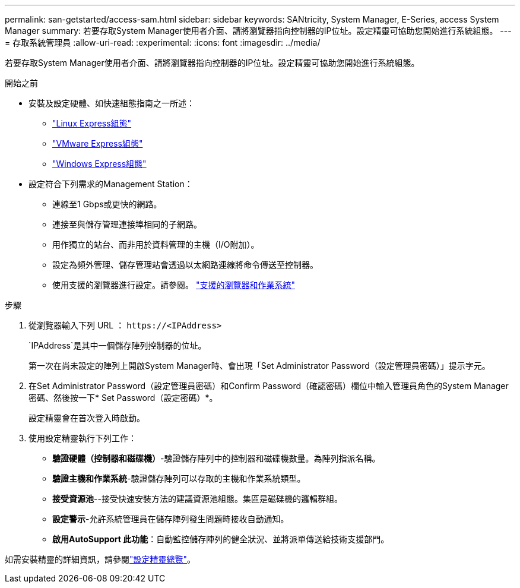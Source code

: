 ---
permalink: san-getstarted/access-sam.html 
sidebar: sidebar 
keywords: SANtricity, System Manager, E-Series, access System Manager 
summary: 若要存取System Manager使用者介面、請將瀏覽器指向控制器的IP位址。設定精靈可協助您開始進行系統組態。 
---
= 存取系統管理員
:allow-uri-read: 
:experimental: 
:icons: font
:imagesdir: ../media/


[role="lead"]
若要存取System Manager使用者介面、請將瀏覽器指向控制器的IP位址。設定精靈可協助您開始進行系統組態。

.開始之前
* 安裝及設定硬體、如快速組態指南之一所述：
+
** https://docs.netapp.com/us-en/e-series/config-linux/index.html["Linux Express組態"^]
** https://docs.netapp.com/us-en/e-series/config-vmware/index.html["VMware Express組態"^]
** https://docs.netapp.com/us-en/e-series/config-windows/index.html["Windows Express組態"^]


* 設定符合下列需求的Management Station：
+
** 連線至1 Gbps或更快的網路。
** 連接至與儲存管理連接埠相同的子網路。
** 用作獨立的站台、而非用於資料管理的主機（I/O附加）。
** 設定為頻外管理、儲存管理站會透過以太網路連線將命令傳送至控制器。
** 使用支援的瀏覽器進行設定。請參閱。 link:supported-browsers-os.html["支援的瀏覽器和作業系統"]




.步驟
. 從瀏覽器輸入下列 URL ： `+https://<IPAddress>+`
+
`IPAddress`是其中一個儲存陣列控制器的位址。

+
第一次在尚未設定的陣列上開啟System Manager時、會出現「Set Administrator Password（設定管理員密碼）」提示字元。

. 在Set Administrator Password（設定管理員密碼）和Confirm Password（確認密碼）欄位中輸入管理員角色的System Manager密碼、然後按一下* Set Password（設定密碼）*。
+
設定精靈會在首次登入時啟動。

. 使用設定精靈執行下列工作：
+
** *驗證硬體（控制器和磁碟機）*-驗證儲存陣列中的控制器和磁碟機數量。為陣列指派名稱。
** *驗證主機和作業系統*-驗證儲存陣列可以存取的主機和作業系統類型。
** *接受資源池*--接受快速安裝方法的建議資源池組態。集區是磁碟機的邏輯群組。
** *設定警示*-允許系統管理員在儲存陣列發生問題時接收自動通知。
** *啟用AutoSupport 此功能*：自動監控儲存陣列的健全狀況、並將派單傳送給技術支援部門。




如需安裝精靈的詳細資訊，請參閱link:../sm-interface/setup-wizard-overview.html["設定精靈總覽"]。
